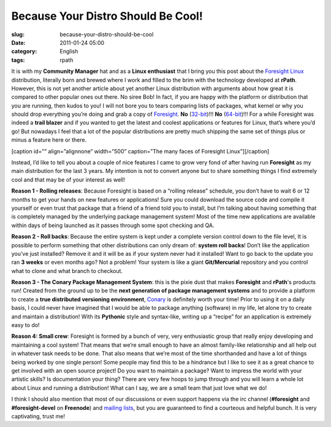 Because Your Distro Should Be Cool!
###################################
:slug: because-your-distro-should-be-cool
:date: 2011-01-24 05:00
:category: English
:tags: rpath

It is with my **Community Manager** hat and as a **Linux enthusiast**
that I bring you this post about the \ `Foresight
Linux <http://www.foresightlinux.org>`__ distribution, literally born
and brewed where I work and filled to the brim with the technology
developed at **rPath**. However, this is not yet another article about
yet another Linux distribution with arguments about how great it is
compared to other popular ones out there. No siree Bob! In fact, if you
are happy with the platform or distribution that you are running, then
kudos to you! I will not bore you to tears comparing lists of packages,
what kernel or why you should drop everything you’re doing and grab a
copy of `Foresight <http://www.foresightlinux.org>`__. **No**
(`32-bit <https://www.rpath.org/downloadImage?fileId=42755&urlType=0>`__)!!! \ **No**
(`64-bit <https://www.rpath.org/downloadImage?fileId=42767&urlType=0>`__)!!!
For a while Foresight was indeed a **trail blazer** and if you wanted to
get the latest and coolest applications or features for Linux, that’s
where you’d go! But nowadays I feel that a lot of the popular
distributions are pretty much shipping the same set of things plus or
minus a feature here or there.

[caption id=”” align=”alignnone” width=”500” caption=”The many faces of
Foresight Linux”]\ |The many faces of Foresight Linux|\ [/caption]

Instead, I’d like to tell you about a couple of nice features I came to
grow very fond of after having run **Foresight** as my main distribution
for the last 3 years. My intention is not to convert anyone but to share
something things I find extremely cool and that may be of your interest
as well!

**Reason 1 - Rolling releases**: Because Foresight is based on a
“rolling release” schedule, you don’t have to wait 6 or 12 months to get
your hands on new features or applications! Sure you could download the
source code and compile it yourself or even trust that package that a
friend of a friend told you to install, but I’m talking about having
something that is completely managed by the underlying package
management system! Most of the time new applications are available
within days of being launched as it passes through some spot checking
and QA.

**Reason 2 - Roll backs**: Because the entire system is kept under a
complete version control down to the file level, It is possible to
perform something that other distributions can only dream of: **system
roll backs**! Don’t like the application you’ve just installed? Remove
it and it will be as if your system never had it installed! Want to go
back to the update you ran **3 weeks** or even months ago? Not a
problem! Your system is like a giant **Git/Mercurial** repository and
you control what to clone and what branch to checkout.

**Reason 3 - The Conary Package Management System**: this is the pixie
dust that makes **Foresight** and **rPath**'s products run! Created from
the ground up to be the **next generation of package management
systems** and to provide a platform to create a **true distributed
versioning environment**, `Conary <http://wiki.rpath.com/wiki/Conary>`__
is definitely worth your time! Prior to using it on a daily basis, I
could never have imagined that I would be able to package anything
(software) in my life, let alone try to create and maintain a
distribution! With its **Pythonic** style and syntax-like, writing up a
“recipe” for an application is extremely easy to do!

**Reason 4: Small crew**: Foresight is formed by a bunch of very, very
enthusiastic group that really enjoy developing and maintaining a cool
system! That means that we’re small enough to have an almost family-like
relationship and all help out in whatever task needs to be done. That
also means that we’re most of the time shorthanded and have a lot of
things being worked by one single person! Some people may find this to
be a hindrance but I like to see it as a great chance to get involved
with an open source project! Do you want to maintain a package? Want to
impress the world with your artistic skills? Is documentation your
thing? There are very few hoops to jump through and you will learn a
whole lot about Linux and running a distribution! What can I say, we are
a small team that just love what we do!

I think I should also mention that most of our discussions or even
support happens via the irc channel (**#foresight** and
**#foresight-devel** on **Freenode**) and `mailing
lists <http://lists.rpath.org/mailman/listinfo/foresight-devel>`__, but
you are guaranteed to find a courteous and helpful bunch. It is very
captivating, trust me!

.. |The many faces of Foresight Linux| image:: http://farm3.static.flickr.com/2444/3621581862_e90009822a.jpg
   :target: http://farm3.static.flickr.com/2444/3621581862_edb018d6ef_o_d.jpg
